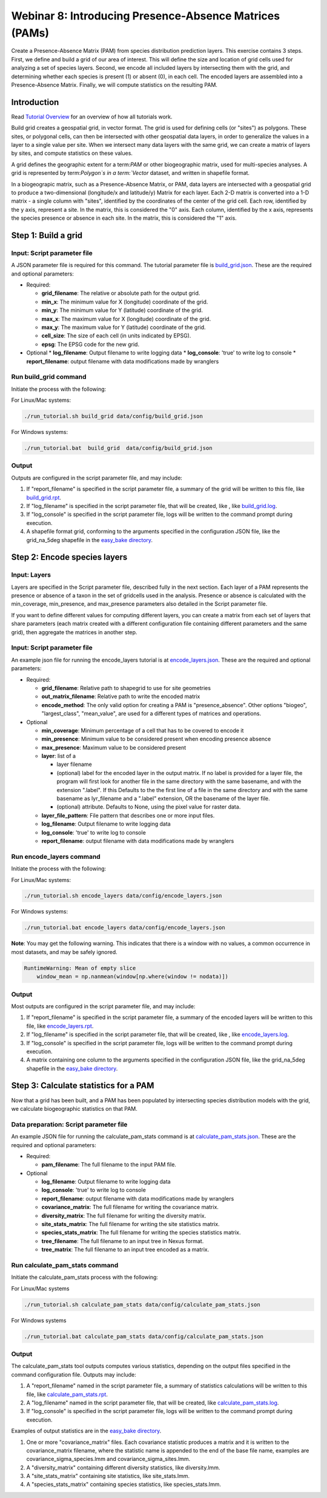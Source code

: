 ==============================
Webinar 8: Introducing Presence-Absence Matrices (PAMs)
==============================

Create a Presence-Absence Matrix (PAM) from species distribution prediction layers.
This exercise contains 3 steps.  First, we define and build a grid of our area of
interest.  This will define the size and location of grid cells used for analyzing a
set of species layers.  Second, we encode all included layers by intersecting them
with the grid, and determining whether each species is present (1) or absent (0), in
each cell.  The encoded layers are assembled into a Presence-Absence Matrix.  Finally,
we will compute statistics on the resulting PAM.

--------------------
Introduction
--------------------

Read `Tutorial Overview <../tutorial/w1_overview>`_ for an overview of how all
tutorials work.

Build grid creates a geospatial grid, in vector format.  The grid is used for defining
cells (or "sites") as polygons.  These sites, or polygonal cells, can then be
intersected with other geospatial data layers, in order to generalize the values in a
layer to a single value per site.  When we intersect many data layers with the same
grid, we can create a matrix of layers by sites, and compute statistics on these values.

A grid defines the geographic extent for a term:`PAM` or other biogeographic matrix,
used for multi-species analyses. A grid is represented by term:`Polygon`s in a
term:`Vector` dataset, and written in shapefile format.

In a biogeograpic matrix, such as a Presence-Absence Matrix, or PAM, data layers are 
intersected with a geospatial grid to produce a two-dimensional (longitude/x and 
latitude/y) Matrix for each layer.  Each 2-D matrix is converted into a 1-D matrix - 
a single column with "sites", identified by the coordinates of the center of
the grid cell.  Each row, identified by the y axis, represent a site.  In the matrix, 
this is considered the "0" axis.  Each column, identified by the x axis, represents
the species presence or absence in each site.  In the matrix, this is considered the 
"1" axis. 

--------------------------------
Step 1: Build a grid
--------------------------------

Input: Script parameter file
******************************************

A JSON parameter file is required for this command.  The tutorial parameter file
is `build_grid.json
<https://github.com/biotaphy/tutorials/blob/main/data/config/build_grid.json>`_.
These are the required and optional parameters:

* Required:

  * **grid_filename**: The relative or absolute path for the output grid.
  * **min_x**: The minimum value for X (longitude) coordinate of the grid.
  * **min_y**: The minimum value for Y (latitude) coordinate of the grid.
  * **max_x**: The maximum value for X (longitude) coordinate of the grid.
  * **max_y**: The maximum value for Y (latitude) coordinate of the grid.
  * **cell_size**: The size of each cell (in units indicated by EPSG).
  * **epsg**: The EPSG code for the new grid.

* Optional 
  * **log_filename**: Output filename to write logging data
  * **log_console**: 'true' to write log to console
  * **report_filename**: output filename with data modifications made by wranglers

Run build_grid command
******************************************

Initiate the process with the following:

For Linux/Mac systems:

.. code-block::

      ./run_tutorial.sh build_grid data/config/build_grid.json

For Windows systems:

.. code-block::

   ./run_tutorial.bat  build_grid  data/config/build_grid.json


Output
******************************************

Outputs are configured in the script parameter file, and may include:

1. If "report_filename" is specified in the script parameter file, a summary of the
   grid will be written to this file, like `build_grid.rpt
   <https://github.com/biotaphy/tutorials/blob/main/data/easy_bake/build_grid.rpt>`_.
2. If "log_filename" is specified in the script parameter file, that will be created,
   like , like `build_grid.log
   <https://github.com/biotaphy/tutorials/blob/main/data/easy_bake/build_grid.log>`_.
3. If "log_console" is specified in the script parameter file, logs will be written to the
   command prompt during execution.
4. A shapefile format grid, conforming to the arguments specified in the configuration JSON file,
   like the grid_na_5deg shapefile in the `easy_bake directory
   <https://github.com/biotaphy/tutorials/blob/main/data/easy_bake/>`_.

--------------------------------
Step 2: Encode species layers
--------------------------------

Input: Layers
******************************************

Layers are specified in the Script parameter file, described fully in the next section.  
Each layer of a PAM represents the presence or absence of a taxon in the set of gridcells
used in the analysis.  Presence or absence is calculated with the min_coverage,
min_presence, and  max_presence parameters also detailed in the Script parameter file.

If you want to define different values
for computing different layers, you can create a matrix from each set of layers that
share parameters (each matrix created with a different configuration file containing
different parameters and the same grid), then aggregate the matrices in another step.

Input: Script parameter file
******************************************

An example json file for running the encode_layers tutorial is at
`encode_layers.json
<https://github.com/biotaphy/tutorials/blob/main/data/config/encode_layers.json>`_.
These are the required and optional parameters:

* Required:

  * **grid_filename**: Relative path to shapegrid to use for site geometries
  * **out_matrix_filename**: Relative path to write the encoded matrix
  * **encode_method**: The only valid option for creating a PAM is "presence_absence".  
    Other options "biogeo", "largest_class", "mean_value", are used for a different 
    types of matrices and operations.

* Optional

  * **min_coverage**: Minimum percentage of a cell that has to be covered to encode it
  * **min_presence**: Minimum value to be considered present when encoding presence
    absence
  * **max_presence**: Maximum value to be considered present
  * **layer**: list of a

    * layer filename
    * (optional) label for the encoded layer in the output matrix. If no label is
      provided for a layer file, the program will first look for another file in the
      same directory with the same basename, and with the extension ".label".  If this
      Defaults to the the first line of a file in the same directory and with the same
      basename as lyr_filename and a ".label" extension, OR the basename of the layer
      file.
    * (optional) attribute. Defaults to None, using the pixel value for raster data.

  * **layer_file_pattern**: File pattern that describes one or more input files.

  * **log_filename**: Output filename to write logging data
  * **log_console**: 'true' to write log to console
  * **report_filename**: output filename with data modifications made by wranglers

Run encode_layers command
******************************************

Initiate the process with the following:

For Linux/Mac systems:

.. code-block::

      ./run_tutorial.sh encode_layers data/config/encode_layers.json

For Windows systems:

.. code-block::

      ./run_tutorial.bat encode_layers data/config/encode_layers.json

**Note**: You may get the following warning.  This indicates that there is a window with no
values, a common occurrence in most datasets, and may be safely ignored.

.. code-block::

    RuntimeWarning: Mean of empty slice
        window_mean = np.nanmean(window[np.where(window != nodata)])

Output
******************************************

Most outputs are configured in the script parameter file, and may include:

1. If "report_filename" is specified in the script parameter file, a summary of the
   encoded layers will be written to this file, like `encode_layers.rpt
   <https://github.com/biotaphy/tutorials/blob/main/data/easy_bake/encode_layers.rpt>`_.
2. If "log_filename" is specified in the script parameter file, that will be created,
   like , like `encode_layers.log
   <https://github.com/biotaphy/tutorials/blob/main/data/easy_bake/encode_layers.log>`_.
3. If "log_console" is specified in the script parameter file, logs will be written to the
   command prompt during execution.
4. A matrix containing one column to the arguments specified in the configuration JSON file,
   like the grid_na_5deg shapefile in the `easy_bake directory
   <https://github.com/biotaphy/tutorials/blob/main/data/easy_bake/>`_.

--------------------------------
Step 3: Calculate statistics for a PAM
--------------------------------

Now that a grid has been built, and a PAM has been populated by intersecting species
distribution models with the grid, we calculate biogeographic statistics on that PAM.

Data preparation: Script parameter file
******************************************

An example JSON file for running the calculate_pam_stats command is at
`calculate_pam_stats.json
<https://github.com/biotaphy/tutorials/blob/main/data/config/calculate_pam_stats.json>`_.
These are the required and optional parameters:

* Required:

  * **pam_filename**: The full filename to the input PAM file.

* Optional

  * **log_filename**: Output filename to write logging data
  * **log_console**: 'true' to write log to console
  * **report_filename**: output filename with data modifications made by wranglers
  * **covariance_matrix**: The full filename for writing the covariance matrix.
  * **diversity_matrix**: The full filename for writing the diversity matrix.
  * **site_stats_matrix**: The full filename for writing the site statistics matrix.
  * **species_stats_matrix**: The full filename for writing the species statistics 
    matrix.
  * **tree_filename**: The full filename to an input tree in Nexus format.
  * **tree_matrix**: The full filename to an input tree encoded as a matrix.

Run calculate_pam_stats command
******************************************

Initiate the calculate_pam_stats process with the following:

For Linux/Mac systems

.. code-block::

      ./run_tutorial.sh calculate_pam_stats data/config/calculate_pam_stats.json

For Windows systems

.. code-block::

      ./run_tutorial.bat calculate_pam_stats data/config/calculate_pam_stats.json


Output
******************************************

The calculate_pam_stats tool outputs computes various statistics, depending on the 
output files specified in the command configuration file.  Outputs may include:

1. A "report_filename" named in the script parameter file, a summary of statistics
   calculations will be written to this file, like `calculate_pam_stats.rpt
   <https://github.com/biotaphy/tutorials/blob/main/data/easy_bake/calculate_pam_stats.rpt>`_.
2. A "log_filename" named in the script parameter file, that will be created, like `calculate_pam_stats.log
   <https://github.com/biotaphy/tutorials/blob/main/data/easy_bake/calculate_pam_stats.log>`_.
3. If "log_console" is specified in the script parameter file, logs will be written to the
   command prompt during execution.

Examples of output statistics are in the `easy_bake directory
<https://github.com/biotaphy/tutorials/blob/main/data/easy_bake>`_.

1. One or more "covariance_matrix" files.  Each covariance statistic produces a matrix
   and it is written to the covariance_matrix filename, where the statistic name is 
   appended to the end of the base file name, examples are covariance_sigma_species.lmm and
   covariance_sigma_sites.lmm.
2. A "diversity_matrix" containing different diversity statistics, like diversity.lmm.
3. A "site_stats_matrix" containing site statistics, like site_stats.lmm.
4. A "species_stats_matrix" containing species statistics, like species_stats.lmm.
